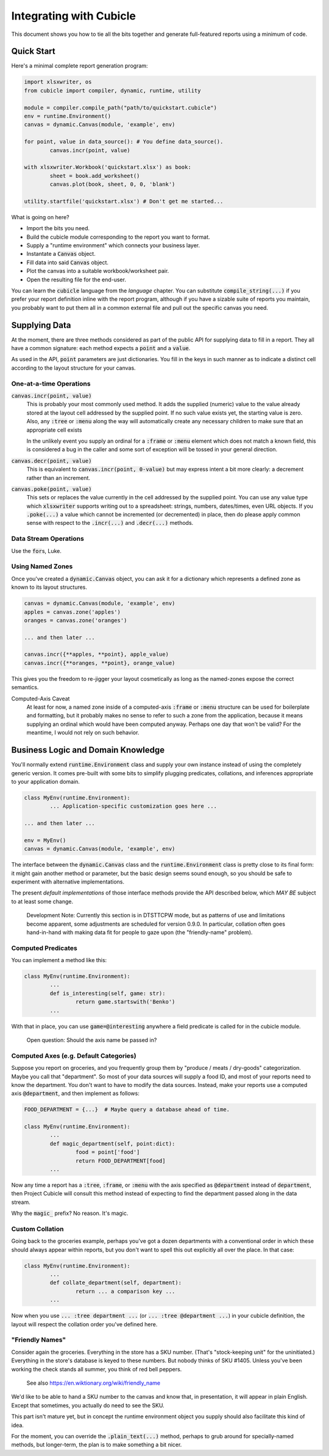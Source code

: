 Integrating with Cubicle
===================================

This document shows you how to tie all the bits together
and generate full-featured reports using a minimum of code.

Quick Start
---------------------

Here's a minimal complete report generation program:

.. code-block:: python

	import xlsxwriter, os
	from cubicle import compiler, dynamic, runtime, utility

	module = compiler.compile_path("path/to/quickstart.cubicle")
	env = runtime.Environment()
	canvas = dynamic.Canvas(module, 'example', env)

	for point, value in data_source(): # You define data_source().
		canvas.incr(point, value)

	with xlsxwriter.Workbook('quickstart.xlsx') as book:
		sheet = book.add_worksheet()
		canvas.plot(book, sheet, 0, 0, 'blank')

	utility.startfile('quickstart.xlsx') # Don't get me started...

What is going on here?

* Import the bits you need.
* Build the cubicle module corresponding to the report you want to format.
* Supply a "runtime environment" which connects your business layer.
* Instantate a :code:`Canvas` object.
* Fill data into said :code:`Canvas` object.
* Plot the canvas into a suitable workbook/worksheet pair.
* Open the resulting file for the end-user.

You can learn the :code:`cubicle` language from the `language` chapter.
You can substitute :code:`compile_string(...)` if you prefer your report
definition inline with the report program, although if you have a sizable
suite of reports you maintain, you probably want to put them all in a
common external file and pull out the specific canvas you need.

Supplying Data
---------------------

At the moment, there are three methods considered as part of the public
API for supplying data to fill in a report. They all have a common
signature: each method expects a :code:`point` and a :code:`value`.

As used in the API, :code:`point` parameters are just dictionaries.
You fill in the keys in such manner as to indicate a distinct cell
according to the layout structure for your canvas.

One-at-a-time Operations
^^^^^^^^^^^^^^^^^^^^^^^^^^^^^^^^^^^^^^^^^^

:code:`canvas.incr(point, value)`
	This is probably your most commonly used method. It adds the supplied
	(numeric) value to the value already stored at the layout cell addressed
	by the supplied point. If no such value exists yet, the starting value
	is zero. Also, any :code:`:tree` or :code:`:menu` along the way will
	automatically create any necessary children to make sure that an
	appropriate cell exists

	In the unlikely event you supply an ordinal for a :code:`:frame`
	or :code:`:menu` element which does not match a known field,
	this is considered a bug in the caller and some sort
	of exception will be tossed in your general direction.

:code:`canvas.decr(point, value)`
	This is equivalent to :code:`canvas.incr(point, 0-value)` but may
	express intent a bit more clearly: a decrement rather than an increment.

:code:`canvas.poke(point, value)`
	This sets or replaces the value currently in the cell addressed
	by the supplied point. You can use any value type which :code:`xlsxwriter`
	supports writing out to a spreadsheet: strings, numbers, dates/times,
	even URL objects. If you :code:`.poke(...)` a value which cannot be
	incremented (or decremented) in place, then do please apply common
	sense with respect to the :code:`.incr(...)` and :code:`.decr(...)`
	methods.

Data Stream Operations
^^^^^^^^^^^^^^^^^^^^^^^^^^^^^^^^^^^^^^^^^^

Use the :code:`for`\ s, Luke.

Using Named Zones
^^^^^^^^^^^^^^^^^^^^^

Once you've created a :code:`dynamic.Canvas` object, you can ask
it for a dictionary which represents a defined zone as known to
its layout structures.

.. code-block:: python

	canvas = dynamic.Canvas(module, 'example', env)
	apples = canvas.zone('apples')
	oranges = canvas.zone('oranges')

	... and then later ...

	canvas.incr({**apples, **point}, apple_value)
	canvas.incr({**oranges, **point}, orange_value)

This gives you the freedom to re-jigger your layout cosmetically
as long as the named-zones expose the correct semantics.

Computed-Axis Caveat
	At least for now, a named zone inside of a
	computed-axis :code:`:frame` or :code:`:menu` structure
	can be used for boilerplate and formatting, but it probably
	makes no sense to refer to such a zone from the application,
	because it means supplying an ordinal which would have been
	computed anyway. Perhaps one day that won't be valid?
	For the meantime, I would not rely on such behavior.

Business Logic and Domain Knowledge
------------------------------------------

You'll normally extend :code:`runtime.Environment` class and supply
your own instance instead of using the completely generic version.
It comes pre-built with some bits to simplify plugging predicates,
collations, and inferences appropriate to your application domain.

.. code-block:: python

	class MyEnv(runtime.Environment):
		... Application-specific customization goes here ...

	... and then later ...

	env = MyEnv()
	canvas = dynamic.Canvas(module, 'example', env)

The interface between the :code:`dynamic.Canvas` class
and the :code:`runtime.Environment` class is pretty close to
its final form: it might gain another method or parameter,
but the basic design seems sound enough, so you should be safe
to experiment with alternative implementations.

The present *default implementations* of those interface methods
provide the API described below, which *MAY BE* subject to at
least some change.

	Development Note: Currently this section is in DTSTTCPW mode,
	but as patterns of use and limitations become apparent, some
	adjustments are scheduled for version 0.9.0. In particular,
	collation often goes hand-in-hand with making data fit for
	people to gaze upon (the "friendly-name" problem).

Computed Predicates
^^^^^^^^^^^^^^^^^^^^^^^^

You can implement a method like this:

.. code-block:: python

	class MyEnv(runtime.Environment):
		...
		def is_interesting(self, game: str):
			return game.startswith('Benko')
		...

With that in place, you can use :code:`game=@interesting` anywhere a
field predicate is called for in the cubicle module.

	Open question: Should the axis name be passed in?

Computed Axes (e.g. Default Categories)
^^^^^^^^^^^^^^^^^^^^^^^^^^^^^^^^^^^^^^^^^^^^^^^^

Suppose you report on groceries, and you frequently
group them by "produce / meats / dry-goods" categorization.
Maybe you call that "department". So most of your data sources
will supply a food ID, and most of your reports need to know the
department. You don't want to have to modify the data sources.
Instead, make your reports use a computed axis :code:`@department`,
and then implement as follows:

.. code-block:: python

	FOOD_DEPARTMENT = {...}  # Maybe query a database ahead of time.

	class MyEnv(runtime.Environment):
		...
		def magic_department(self, point:dict):
			food = point['food']
			return FOOD_DEPARTMENT[food]
		...

Now any time a report has a :code:`:tree`, :code:`:frame`,
or :code:`:menu` with the axis specified as :code:`@department`
instead of :code:`department`, then Project Cubicle will consult
this method instead of expecting to find the department passed along
in the data stream.

Why the :code:`magic_` prefix? No reason. It's magic.

Custom Collation
^^^^^^^^^^^^^^^^^^^^^^^^

Going back to the groceries example, perhaps you've got a dozen
departments with a conventional order in which these should always
appear within reports, but you don't want to spell this out explicitly
all over the place. In that case:

.. code-block:: python

	class MyEnv(runtime.Environment):
		...
		def collate_department(self, department):
			return ... a comparison key ...
		...

Now when you use :code:`... :tree department ...`
(or :code:`... :tree @department ...`) in your cubicle definition,
the layout will respect the collation order you've defined here.

"Friendly Names"
^^^^^^^^^^^^^^^^^^^^^^^

Consider again the groceries. Everything in the store has a SKU number.
(That's "stock-keeping unit" for the uninitiated.) Everything in the
store's database is keyed to these numbers. But nobody thinks of
SKU #1405. Unless you've been working the check stands all summer,
you think of red bell peppers.

	See also https://en.wiktionary.org/wiki/friendly_name

We'd like to be able to hand a SKU number to the canvas and know that,
in presentation, it will appear in plain English. Except that sometimes,
you actually do need to see the SKU.

This part isn't mature yet, but in concept the runtime environment object
you supply should also facilitate this kind of idea.

For the moment, you can override the :code:`.plain_text(...)` method,
perhaps to grub around for specially-named methods, but longer-term,
the plan is to make something a bit nicer.

